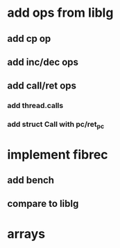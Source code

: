 * add ops from liblg
** add cp op
** add inc/dec ops
** add call/ret ops
*** add thread.calls
*** add struct Call with pc/ret_pc
* implement fibrec
** add bench
** compare to liblg
* arrays
